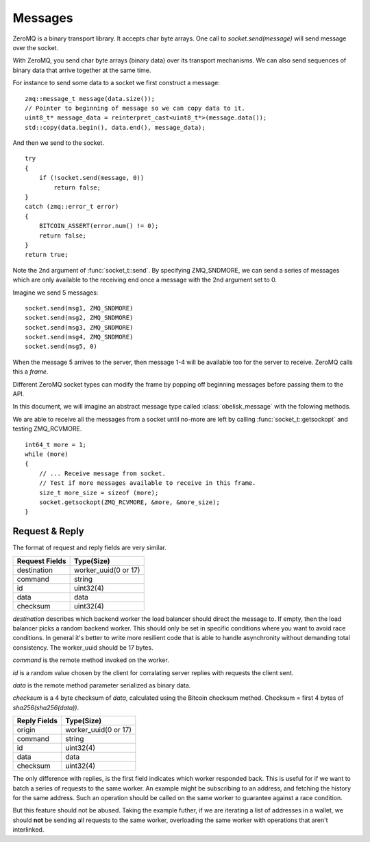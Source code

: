 .. _tut-messages:

********
Messages
********

ZeroMQ is a binary transport library. It accepts char byte arrays.
One call to `socket.send(message)` will send message over the socket.

With ZeroMQ, you send char byte arrays (binary data) over its transport
mechanisms. We can also send sequences of binary data that arrive together
at the same time.

For instance to send some data to a socket we first construct a message:
::

    zmq::message_t message(data.size());
    // Pointer to beginning of message so we can copy data to it.
    uint8_t* message_data = reinterpret_cast<uint8_t*>(message.data());
    std::copy(data.begin(), data.end(), message_data);

And then we send to the socket.
::

    try
    {
        if (!socket.send(message, 0))
            return false;
    }
    catch (zmq::error_t error)
    {
        BITCOIN_ASSERT(error.num() != 0);
        return false;
    }
    return true;

Note the 2nd argument of :func:`socket_t::send`. By specifying ZMQ_SNDMORE,
we can send a series of messages which are only available to the receiving
end once a message with the 2nd argument set to 0.

Imagine we send 5 messages:
::

    socket.send(msg1, ZMQ_SNDMORE)
    socket.send(msg2, ZMQ_SNDMORE)
    socket.send(msg3, ZMQ_SNDMORE)
    socket.send(msg4, ZMQ_SNDMORE)
    socket.send(msg5, 0)

When the message 5 arrives to the server, then message 1-4 will be available
too for the server to receive. ZeroMQ calls this a *frame*.

Different ZeroMQ socket types can modify the frame by popping off beginning
messages before passing them to the API.

In this document, we will imagine an abstract message type called
:class:`obelisk_message` with the folowing methods.

.. cpp:function:: void obelisk_message::append(part)

   Add a new field to the message.

.. cpp:function:: parts_list obelisk_message::parts()

   Return array of all appended parts.

.. cpp:function:: bool obelisk_message::send(socket)

   Send entire frame to socket ending on last appended part.

.. cpp:function:: bool obelisk_message::recv(socket)

   Receive from the socket until no more messages are available in this frame.

We are able to receive all the messages from a socket until no-more are left
by calling :func:`socket_t::getsockopt` and testing ZMQ_RCVMORE.
::

    int64_t more = 1;
    while (more)
    {
        // ... Receive message from socket.
        // Test if more messages available to receive in this frame.
        size_t more_size = sizeof (more);
        socket.getsockopt(ZMQ_RCVMORE, &more, &more_size);
    }

Request & Reply
===============

The format of request and reply fields are very similar.

============== ====================
Request Fields Type(Size)
============== ====================
destination    worker_uuid(0 or 17)
command        string
id             uint32(4)
data           data
checksum       uint32(4)
============== ====================

`destination` describes which backend worker the load balancer should direct
the message to. If empty, then the load balancer picks a random backend
worker. This should only be set in specific conditions where you want to
avoid race conditions. In general it's better to write more resilient code
that is able to handle asynchronity without demanding total consistency.
The worker_uuid should be 17 bytes.

`command` is the remote method invoked on the worker.

`id` is a random value chosen by the client for corralating server replies with
requests the client sent.

`data` is the remote method parameter serialized as binary data.

`checksum` is a 4 byte checksum of `data`, calculated using the Bitcoin
checksum method. Checksum = first 4 bytes of `sha256(sha256(data))`.

============== ====================
Reply Fields   Type(Size)
============== ====================
origin         worker_uuid(0 or 17)
command        string
id             uint32(4)
data           data
checksum       uint32(4)
============== ====================

The only difference with replies, is the first field indicates which worker
responded back. This is useful for if we want to batch a series of requests
to the same worker. An example might be subscribing to an address, and fetching
the history for the same address. Such an operation should be called on the
same worker to guarantee against a race condition.

But this feature should not be abused. Taking the example futher, if we are
iterating a list of addresses in a wallet, we should **not** be sending all
requests to the same worker, overloading the same worker with operations that
aren't interlinked.

